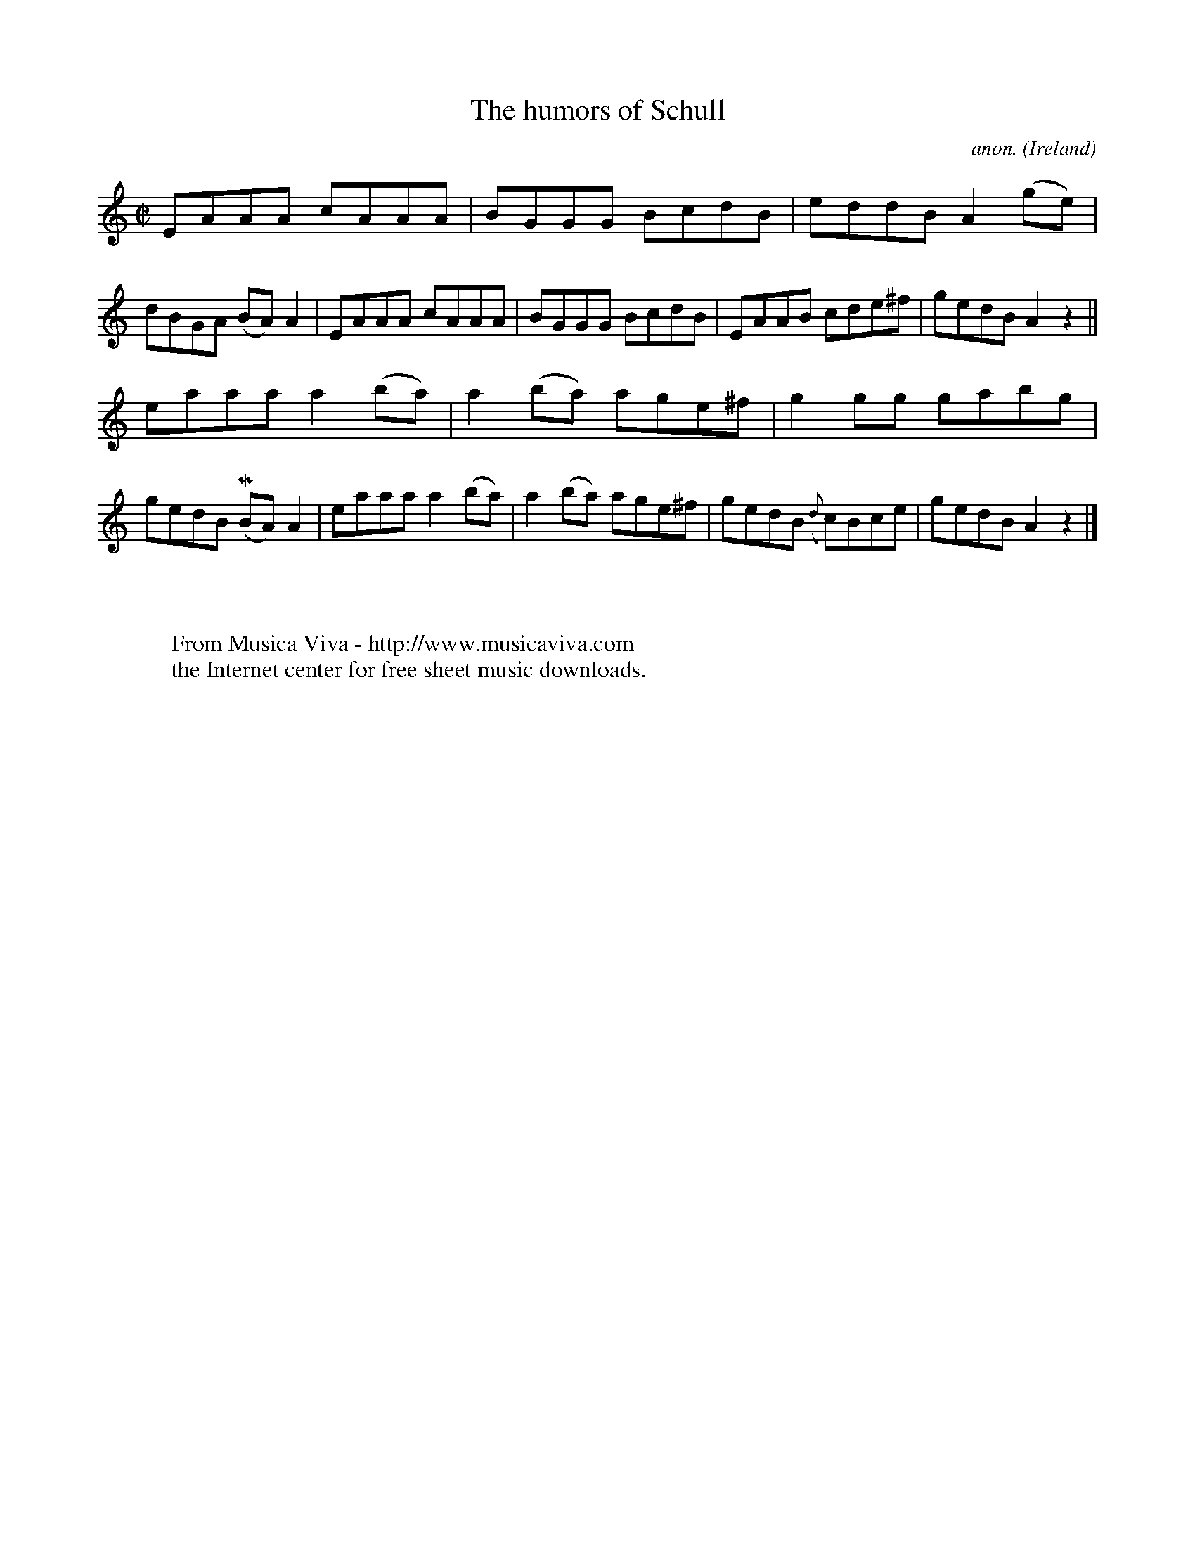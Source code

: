X:699
T:The humors of Schull
C:anon.
O:Ireland
B:Francis O'Neill: "The Dance Music of Ireland" (1907) no. 699
R:Reel
Z:Transcribed by Frank Nordberg - http://www.musicaviva.com
F:http://www.musicaviva.com/abc/tunes/ireland/oneill-1001/0699/oneill-1001-0699-1.abc
m:Mn = (3n/o/n/
M:C|
L:1/8
K:Am
EAAA cAAA|BGGG BcdB|eddBA2(ge)|dBGA (BA)A2|EAAA cAAA|BGGG BcdB|EAAB cde^f|gedB A2 z2||
eaaa a2(ba)|a2(ba) age^f|g2gg gabg|gedB (MBA)A2|eaaa a2(ba)|a2(ba) age^f|gedB ({d}c)Bce|gedB A2 z2|]
W:
W:
W:  From Musica Viva - http://www.musicaviva.com
W:  the Internet center for free sheet music downloads.
